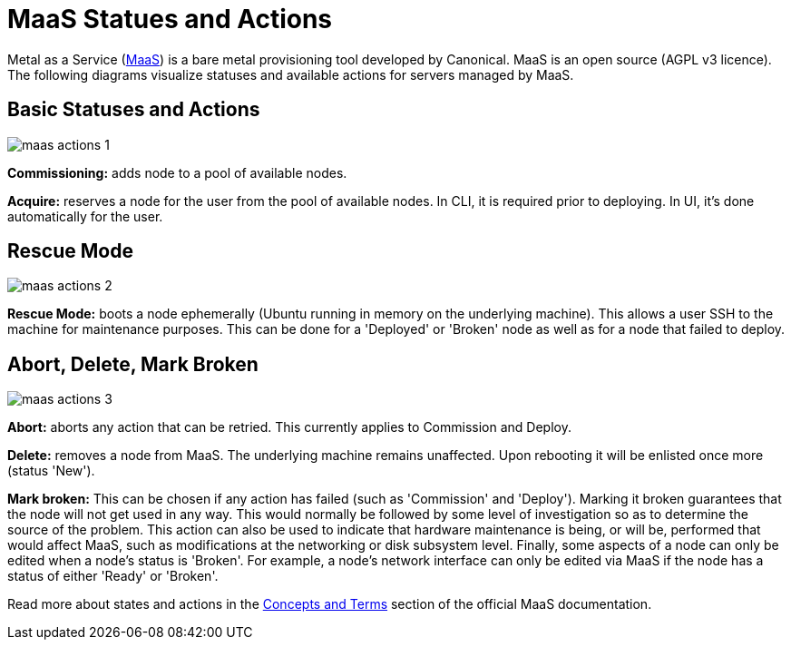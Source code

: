 = MaaS Statues and Actions

Metal as a Service (link:https://git.launchpad.net/maas/tree/README[MaaS]) is a
bare metal provisioning tool developed by Canonical. MaaS is an open source
(AGPL v3 licence). The following diagrams visualize statuses and available
actions for servers managed by MaaS.

== Basic Statuses and Actions

image::maas-actions-1.png[]

*Commissioning:* adds node to a pool of available nodes.

*Acquire:* reserves a node for the user from the pool of available nodes. In CLI,
it is required prior to deploying. In UI, it's done automatically for the user.

== Rescue Mode

image::maas-actions-2.png[]

*Rescue Mode:* boots a node ephemerally (Ubuntu running in memory on the
underlying machine). This allows a user SSH to the machine for maintenance
purposes. This can be done for a 'Deployed' or 'Broken' node as well as for a
node that failed to deploy.
 
== Abort, Delete, Mark Broken

image::maas-actions-3.png[]

*Abort:* aborts any action that can be retried. This currently applies to
Commission and Deploy.

*Delete:* removes a node from MaaS. The underlying machine remains unaffected.
Upon rebooting it will be enlisted once more (status 'New').

*Mark broken:* This can be chosen if any action has failed (such as
'Commission' and 'Deploy'). Marking it broken guarantees that the node will not
get used in any way. This would normally be followed by some level of
investigation so as to determine the source of the problem. This action can
also be used to indicate that hardware maintenance is being, or will be,
performed that would affect MaaS, such as modifications at the networking or
disk subsystem level.  Finally, some aspects of a node can only be edited when
a node's status is 'Broken'. For example, a node's network interface can only
be edited via MaaS if the node has a status of either 'Ready' or 'Broken'.

Read more about states and actions in the
link:https://docs.ubuntu.com/maas/2.1/en/intro-concepts[Concepts and Terms]
section of the official MaaS documentation.

